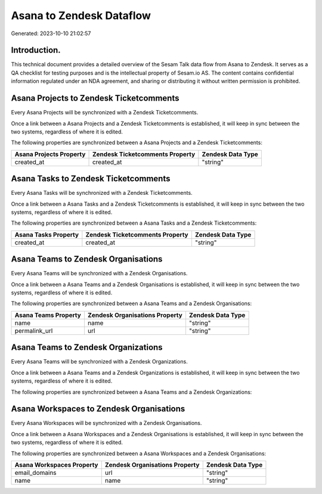 =========================
Asana to Zendesk Dataflow
=========================

Generated: 2023-10-10 21:02:57

Introduction.
------------

This technical document provides a detailed overview of the Sesam Talk data flow from Asana to Zendesk. It serves as a QA checklist for testing purposes and is the intellectual property of Sesam.io AS. The content contains confidential information regulated under an NDA agreement, and sharing or distributing it without written permission is prohibited.

Asana Projects to Zendesk Ticketcomments
----------------------------------------
Every Asana Projects will be synchronized with a Zendesk Ticketcomments.

Once a link between a Asana Projects and a Zendesk Ticketcomments is established, it will keep in sync between the two systems, regardless of where it is edited.

The following properties are synchronized between a Asana Projects and a Zendesk Ticketcomments:

.. list-table::
   :header-rows: 1

   * - Asana Projects Property
     - Zendesk Ticketcomments Property
     - Zendesk Data Type
   * - created_at
     - created_at
     - "string"


Asana Tasks to Zendesk Ticketcomments
-------------------------------------
Every Asana Tasks will be synchronized with a Zendesk Ticketcomments.

Once a link between a Asana Tasks and a Zendesk Ticketcomments is established, it will keep in sync between the two systems, regardless of where it is edited.

The following properties are synchronized between a Asana Tasks and a Zendesk Ticketcomments:

.. list-table::
   :header-rows: 1

   * - Asana Tasks Property
     - Zendesk Ticketcomments Property
     - Zendesk Data Type
   * - created_at
     - created_at
     - "string"


Asana Teams to Zendesk Organisations
------------------------------------
Every Asana Teams will be synchronized with a Zendesk Organisations.

Once a link between a Asana Teams and a Zendesk Organisations is established, it will keep in sync between the two systems, regardless of where it is edited.

The following properties are synchronized between a Asana Teams and a Zendesk Organisations:

.. list-table::
   :header-rows: 1

   * - Asana Teams Property
     - Zendesk Organisations Property
     - Zendesk Data Type
   * - name
     - name
     - "string"
   * - permalink_url
     - url
     - "string"


Asana Teams to Zendesk Organizations
------------------------------------
Every Asana Teams will be synchronized with a Zendesk Organizations.

Once a link between a Asana Teams and a Zendesk Organizations is established, it will keep in sync between the two systems, regardless of where it is edited.

The following properties are synchronized between a Asana Teams and a Zendesk Organizations:

.. list-table::
   :header-rows: 1

   * - Asana Teams Property
     - Zendesk Organizations Property
     - Zendesk Data Type


Asana Workspaces to Zendesk Organisations
-----------------------------------------
Every Asana Workspaces will be synchronized with a Zendesk Organisations.

Once a link between a Asana Workspaces and a Zendesk Organisations is established, it will keep in sync between the two systems, regardless of where it is edited.

The following properties are synchronized between a Asana Workspaces and a Zendesk Organisations:

.. list-table::
   :header-rows: 1

   * - Asana Workspaces Property
     - Zendesk Organisations Property
     - Zendesk Data Type
   * - email_domains
     - url
     - "string"
   * - name
     - name
     - "string"

